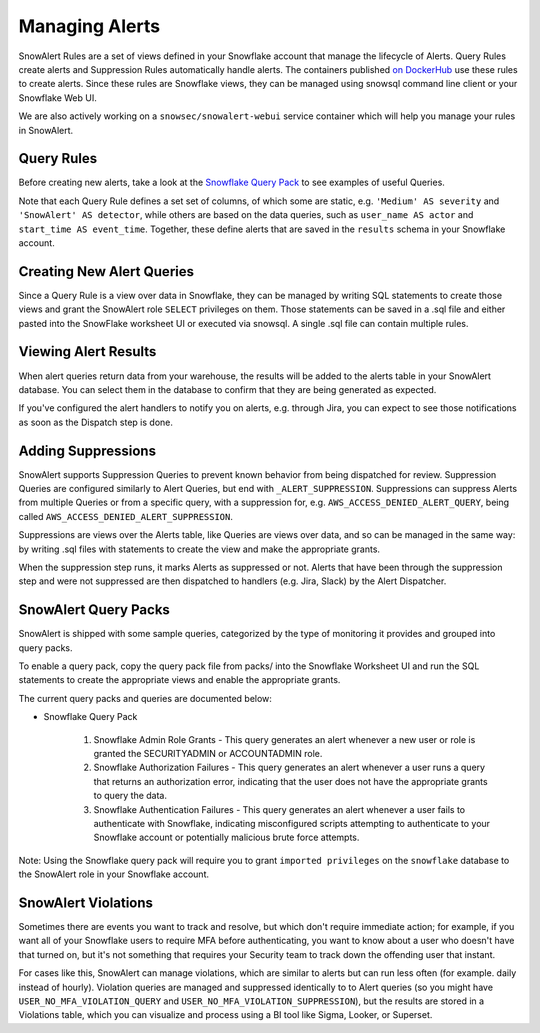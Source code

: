 Managing Alerts
***************

SnowAlert Rules are a set of views defined in your Snowflake account that manage the lifecycle of Alerts. Query Rules create alerts and Suppression Rules automatically handle alerts. The containers published `on DockerHub`_ use these rules to create alerts. Since these rules are Snowflake views, they can be managed using snowsql command line client or your Snowflake Web UI.

We are also actively working on a ``snowsec/snowalert-webui`` service container which will help you manage your rules in SnowAlert.

Query Rules
===========

Before creating new alerts, take a look at the `Snowflake Query Pack`_ to see examples of useful Queries.

Note that each Query Rule defines a set set of columns, of which some are static, e.g. ``'Medium' AS severity`` and ``'SnowAlert' AS detector``, while others are based on the data queries, such as ``user_name AS actor`` and ``start_time AS event_time``. Together, these define alerts that are saved in the ``results`` schema in your Snowflake account.


Creating New Alert Queries
==========================

Since a Query Rule is a view over data in Snowflake, they can be managed by writing SQL statements to create those views and grant the SnowAlert role ``SELECT`` privileges on them. Those statements can be saved in a .sql file and either pasted into the SnowFlake worksheet UI or executed via snowsql. A single .sql file can contain multiple rules.


Viewing Alert Results
=====================

When alert queries return data from your warehouse, the results will be added to the alerts table in your SnowAlert database. You can select them in the database to confirm that they are being generated as expected.

If you've configured the alert handlers to notify you on alerts, e.g. through Jira, you can expect to see those notifications as soon as the Dispatch step is done.


Adding Suppressions
===================

SnowAlert supports Suppression Queries to prevent known behavior from being dispatched for review. Suppression Queries are configured similarly to Alert Queries, but end with ``_ALERT_SUPPRESSION``. Suppressions can suppress Alerts from multiple Queries or from a specific query, with a suppression for, e.g. ``AWS_ACCESS_DENIED_ALERT_QUERY``, being called ``AWS_ACCESS_DENIED_ALERT_SUPPRESSION``.

Suppressions are views over the Alerts table, like Queries are views over data, and so can be managed in the same way: by writing .sql files with statements to create the view and make the appropriate grants.

When the suppression step runs, it marks Alerts as suppressed or not. Alerts that have been through the suppression step and were not suppressed are then dispatched to handlers (e.g. Jira, Slack) by the Alert Dispatcher.


SnowAlert Query Packs
=====================

SnowAlert is shipped with some sample queries, categorized by the type of monitoring it provides and grouped into query packs.

To enable a query pack, copy the query pack file from packs/ into the Snowflake Worksheet UI and run the SQL statements to create the appropriate views and enable the appropriate grants.

The current query packs and queries are documented below:

- Snowflake Query Pack

	#. Snowflake Admin Role Grants - This query generates an alert whenever a new user or role is granted the SECURITYADMIN or ACCOUNTADMIN role.
	#. Snowflake Authorization Failures - This query generates an alert whenever a user runs a query that returns an authorization error, indicating that the user does not have the appropriate grants to query the data.
	#. Snowflake Authentication Failures - This query generates an alert whenever a user fails to authenticate with Snowflake, indicating misconfigured scripts attempting to authenticate to your Snowflake account or potentially malicious brute force attempts.


Note: Using the Snowflake query pack will require you to grant ``imported privileges`` on the ``snowflake`` database to the SnowAlert role in your Snowflake account.

SnowAlert Violations
====================

Sometimes there are events you want to track and resolve, but which don't require immediate action; for example, if you want all of your Snowflake users to require MFA before authenticating, you want to know about a user who doesn't have that turned on, but it's not something that requires your Security team to track down the offending user that instant.

For cases like this, SnowAlert can manage violations, which are similar to alerts but can run less often (for example. daily instead of hourly). Violation queries are managed and suppressed identically to to Alert queries (so you might have ``USER_NO_MFA_VIOLATION_QUERY`` and ``USER_NO_MFA_VIOLATION_SUPPRESSION``), but the results are stored in a Violations table, which you can visualize and process using a BI tool like Sigma, Looker, or Superset.

.. _on DockerHub: https://hub.docker.com/r/snowsec/snowalert
.. _Snowflake Query Pack: https://github.com/snowflakedb/SnowAlert/blob/master/packs/snowflake_query_pack.sql
